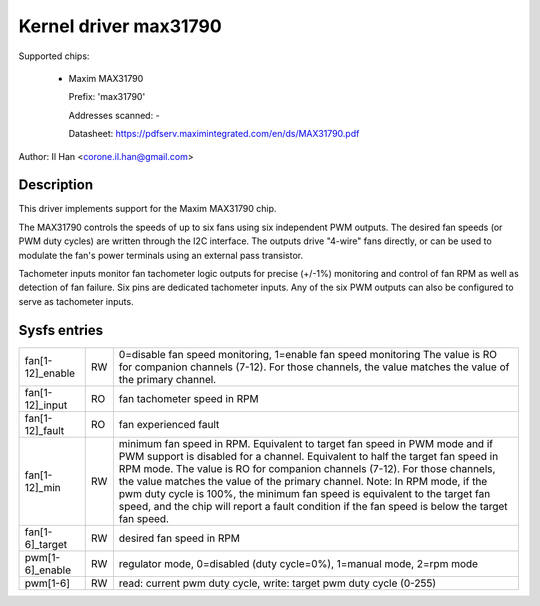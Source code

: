 Kernel driver max31790
======================

Supported chips:

  * Maxim MAX31790

    Prefix: 'max31790'

    Addresses scanned: -

    Datasheet: https://pdfserv.maximintegrated.com/en/ds/MAX31790.pdf

Author: Il Han <corone.il.han@gmail.com>


Description
-----------

This driver implements support for the Maxim MAX31790 chip.

The MAX31790 controls the speeds of up to six fans using six independent
PWM outputs. The desired fan speeds (or PWM duty cycles) are written
through the I2C interface. The outputs drive "4-wire" fans directly,
or can be used to modulate the fan's power terminals using an external
pass transistor.

Tachometer inputs monitor fan tachometer logic outputs for precise (+/-1%)
monitoring and control of fan RPM as well as detection of fan failure.
Six pins are dedicated tachometer inputs. Any of the six PWM outputs can
also be configured to serve as tachometer inputs.


Sysfs entries
-------------

================== === =======================================================
fan[1-12]_enable   RW  0=disable fan speed monitoring, 1=enable fan speed monitoring
                       The value is RO for companion channels (7-12). For those
                       channels, the value matches the value of the primary channel.
fan[1-12]_input    RO  fan tachometer speed in RPM
fan[1-12]_fault    RO  fan experienced fault
fan[1-12]_min      RW  minimum fan speed in RPM. Equivalent to target fan speed
                       in PWM mode and if PWM support is disabled for a channel.
                       Equivalent to half the target fan speed in RPM mode.
                       The value is RO for companion channels (7-12). For those
                       channels, the value matches the value of the primary channel.
                       Note: In RPM mode, if the pwm duty cycle is 100%, the
                       minimum fan speed is equivalent to the target fan speed,
                       and the chip will report a fault condition if the fan
                       speed is below the target fan speed.
fan[1-6]_target    RW  desired fan speed in RPM
pwm[1-6]_enable    RW  regulator mode, 0=disabled (duty cycle=0%), 1=manual mode, 2=rpm mode
pwm[1-6]           RW  read: current pwm duty cycle,
                       write: target pwm duty cycle (0-255)
================== === =======================================================

